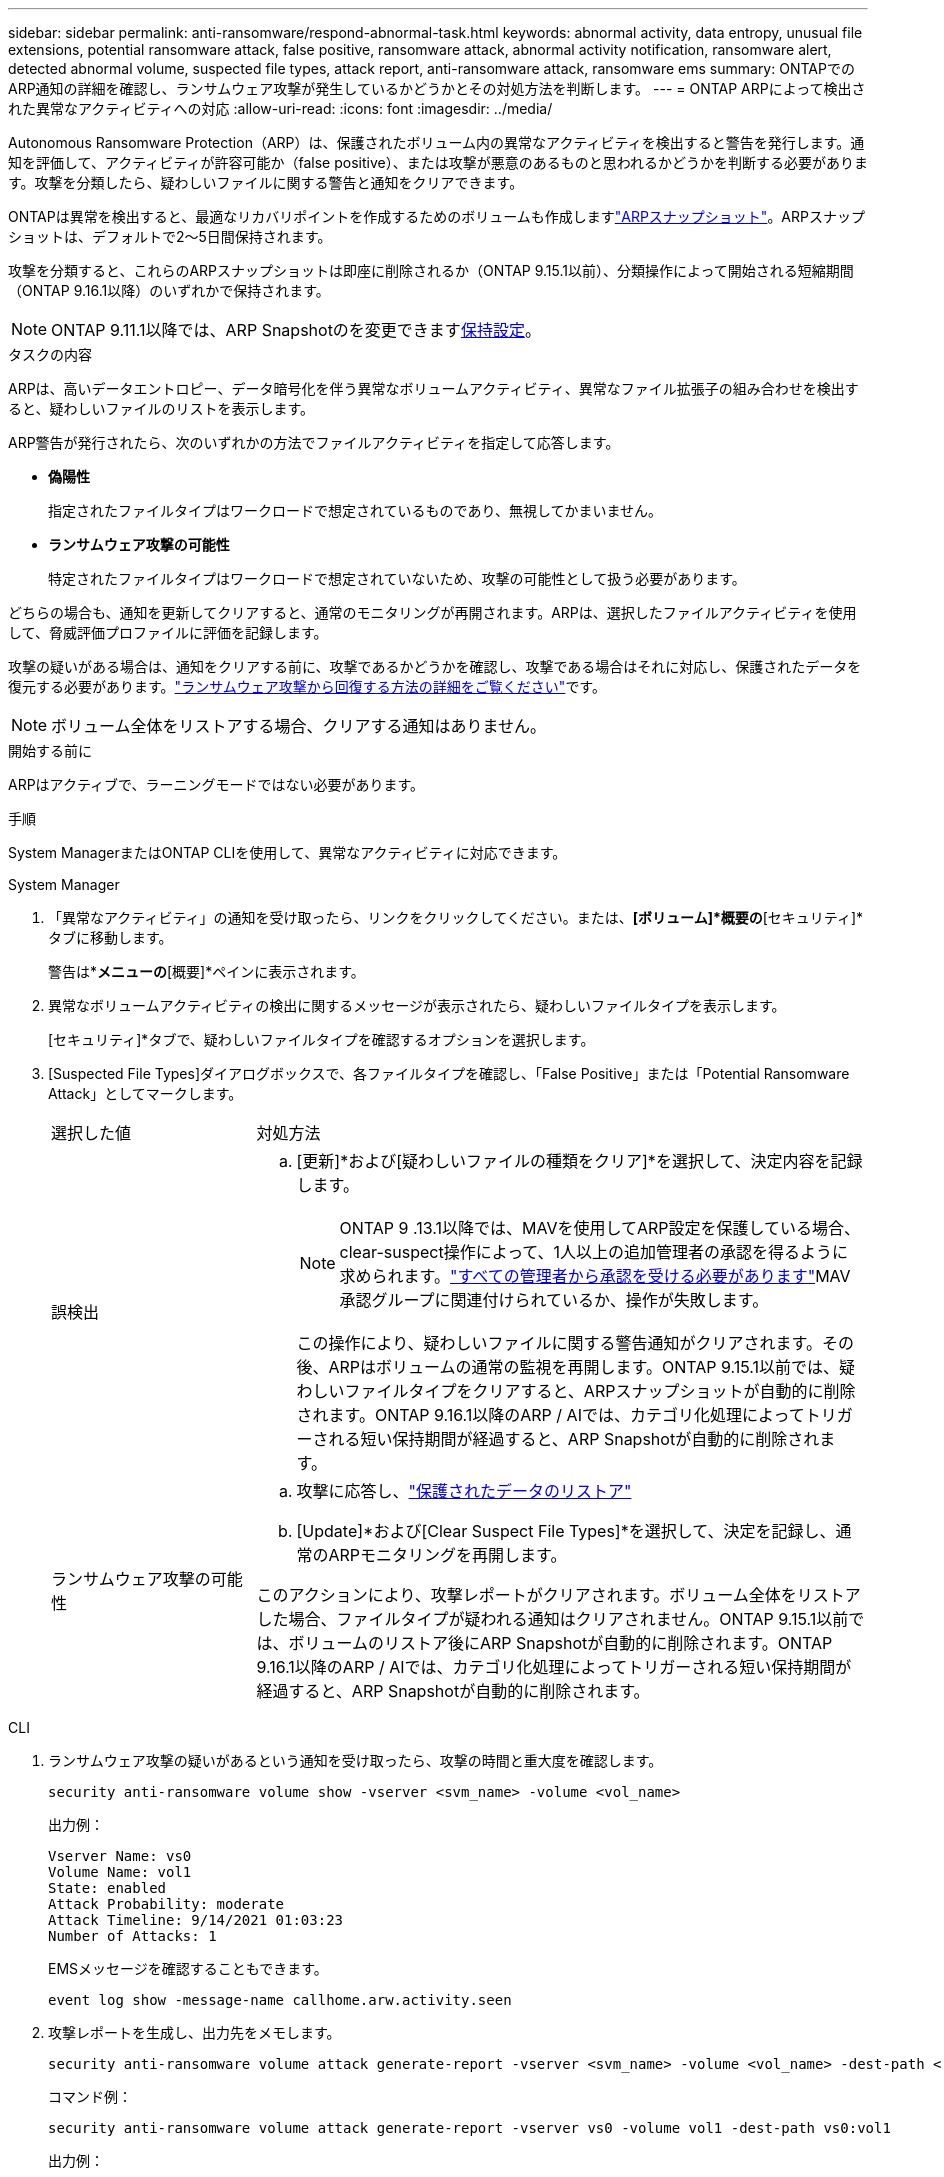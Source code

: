 ---
sidebar: sidebar 
permalink: anti-ransomware/respond-abnormal-task.html 
keywords: abnormal activity, data entropy, unusual file extensions, potential ransomware attack, false positive, ransomware attack, abnormal activity notification, ransomware alert, detected abnormal volume, suspected file types, attack report, anti-ransomware attack, ransomware ems 
summary: ONTAPでのARP通知の詳細を確認し、ランサムウェア攻撃が発生しているかどうかとその対処方法を判断します。 
---
= ONTAP ARPによって検出された異常なアクティビティへの対応
:allow-uri-read: 
:icons: font
:imagesdir: ../media/


[role="lead"]
Autonomous Ransomware Protection（ARP）は、保護されたボリューム内の異常なアクティビティを検出すると警告を発行します。通知を評価して、アクティビティが許容可能か（false positive）、または攻撃が悪意のあるものと思われるかどうかを判断する必要があります。攻撃を分類したら、疑わしいファイルに関する警告と通知をクリアできます。

ONTAPは異常を検出すると、最適なリカバリポイントを作成するためのボリュームも作成しますlink:index.html#threat-assessment-and-arp-snapshots["ARPスナップショット"]。ARPスナップショットは、デフォルトで2～5日間保持されます。

攻撃を分類すると、これらのARPスナップショットは即座に削除されるか（ONTAP 9.15.1以前）、分類操作によって開始される短縮期間（ONTAP 9.16.1以降）のいずれかで保持されます。


NOTE: ONTAP 9.11.1以降では、ARP Snapshotのを変更できますxref:modify-automatic-snapshot-options-task.html[保持設定]。

.タスクの内容
ARPは、高いデータエントロピー、データ暗号化を伴う異常なボリュームアクティビティ、異常なファイル拡張子の組み合わせを検出すると、疑わしいファイルのリストを表示します。

ARP警告が発行されたら、次のいずれかの方法でファイルアクティビティを指定して応答します。

* *偽陽性*
+
指定されたファイルタイプはワークロードで想定されているものであり、無視してかまいません。

* *ランサムウェア攻撃の可能性*
+
特定されたファイルタイプはワークロードで想定されていないため、攻撃の可能性として扱う必要があります。



どちらの場合も、通知を更新してクリアすると、通常のモニタリングが再開されます。ARPは、選択したファイルアクティビティを使用して、脅威評価プロファイルに評価を記録します。

攻撃の疑いがある場合は、通知をクリアする前に、攻撃であるかどうかを確認し、攻撃である場合はそれに対応し、保護されたデータを復元する必要があります。link:index.html#how-to-recover-data-in-ontap-after-a-ransomware-attack["ランサムウェア攻撃から回復する方法の詳細をご覧ください"]です。


NOTE: ボリューム全体をリストアする場合、クリアする通知はありません。

.開始する前に
ARPはアクティブで、ラーニングモードではない必要があります。

.手順
System ManagerまたはONTAP CLIを使用して、異常なアクティビティに対応できます。

[role="tabbed-block"]
====
.System Manager
--
. 「異常なアクティビティ」の通知を受け取ったら、リンクをクリックしてください。または、*[ボリューム]*概要の*[セキュリティ]*タブに移動します。
+
警告は*[イベント]*メニューの*[概要]*ペインに表示されます。

. 異常なボリュームアクティビティの検出に関するメッセージが表示されたら、疑わしいファイルタイプを表示します。
+
[セキュリティ]*タブで、疑わしいファイルタイプを確認するオプションを選択します。

. [Suspected File Types]ダイアログボックスで、各ファイルタイプを確認し、「False Positive」または「Potential Ransomware Attack」としてマークします。
+
[cols="25,75"]
|===


| 選択した値 | 対処方法 


 a| 
誤検出
 a| 
.. [更新]*および[疑わしいファイルの種類をクリア]*を選択して、決定内容を記録します。
+

NOTE: ONTAP 9 .13.1以降では、MAVを使用してARP設定を保護している場合、clear-suspect操作によって、1人以上の追加管理者の承認を得るように求められます。link:../multi-admin-verify/request-operation-task.html["すべての管理者から承認を受ける必要があります"]MAV承認グループに関連付けられているか、操作が失敗します。

+
この操作により、疑わしいファイルに関する警告通知がクリアされます。その後、ARPはボリュームの通常の監視を再開します。ONTAP 9.15.1以前では、疑わしいファイルタイプをクリアすると、ARPスナップショットが自動的に削除されます。ONTAP 9.16.1以降のARP / AIでは、カテゴリ化処理によってトリガーされる短い保持期間が経過すると、ARP Snapshotが自動的に削除されます。





 a| 
ランサムウェア攻撃の可能性
 a| 
.. 攻撃に応答し、link:recover-data-task.html["保護されたデータのリストア"]
.. [Update]*および[Clear Suspect File Types]*を選択して、決定を記録し、通常のARPモニタリングを再開します。


このアクションにより、攻撃レポートがクリアされます。ボリューム全体をリストアした場合、ファイルタイプが疑われる通知はクリアされません。ONTAP 9.15.1以前では、ボリュームのリストア後にARP Snapshotが自動的に削除されます。ONTAP 9.16.1以降のARP / AIでは、カテゴリ化処理によってトリガーされる短い保持期間が経過すると、ARP Snapshotが自動的に削除されます。

|===


--
.CLI
--
. ランサムウェア攻撃の疑いがあるという通知を受け取ったら、攻撃の時間と重大度を確認します。
+
[source, cli]
----
security anti-ransomware volume show -vserver <svm_name> -volume <vol_name>
----
+
出力例：

+
....
Vserver Name: vs0
Volume Name: vol1
State: enabled
Attack Probability: moderate
Attack Timeline: 9/14/2021 01:03:23
Number of Attacks: 1
....
+
EMSメッセージを確認することもできます。

+
[source, cli]
----
event log show -message-name callhome.arw.activity.seen
----
. 攻撃レポートを生成し、出力先をメモします。
+
[source, cli]
----
security anti-ransomware volume attack generate-report -vserver <svm_name> -volume <vol_name> -dest-path <[svm_name:]vol_name/[sub-dir-name]>
----
+
コマンド例：

+
[listing]
----
security anti-ransomware volume attack generate-report -vserver vs0 -volume vol1 -dest-path vs0:vol1
----
+
出力例：

+
[listing]
----
Report "report_file_vs0_vol1_14-09-2021_01-21-08" available at path "vs0:vol1/"
----
. 管理クライアントシステムでレポートを表示します。例：
+
....
cat report_file_vs0_vol1_14-09-2021_01-21-08
....
. ファイル拡張子の評価に基づいて、次のいずれかの操作を実行します。
+
** False positive
+
次のコマンドを実行して決定事項を記録し、許可される拡張子のリストに新しい拡張子を追加してから、通常の自律型ランサムウェア対策の監視を再開します。

+
[source, cli]
----
anti-ransomware volume attack clear-suspect -vserver <svm_name> -volume <vol_name> [<extension identifiers>] -false-positive true
----
+
特定の拡張子のみをfalse positiveとして識別するには、次のオプションパラメータを使用します。

+
*** `[-extension <text>, … ]`:ファイル拡張子
+
この操作により、 `clear-suspect`疑わしいファイルに関する警告通知がクリアされます。その後、ARPはボリュームの通常の監視を再開します。ONTAP 9.15.1以前では、疑わしいファイルタイプをクリアすると、ARPスナップショットが自動的に削除されます。ONTAP 9.16.1以降のARP / AIでは、カテゴリ化処理によってトリガーされる短い保持期間が経過すると、ARP Snapshotが自動的に削除されます。



** ランサムウェア攻撃の可能性
+
攻撃に応答し、link:../anti-ransomware/recover-data-task.html["ARPによって作成されたバックアップスナップショットからデータをリカバリします"]データがリカバリされたら、次のコマンドを実行して決定内容を記録し、通常のARPモニタリングを再開します。

+
[source, cli]
----
anti-ransomware volume attack clear-suspect -vserver <svm_name> -volume <vol_name> [<extension identifiers>] -false-positive false
----
+
特定の拡張機能のみをランサムウェアの可能性があると特定するには、次のオプションパラメータを使用します。

+
*** `[-extension <text>, … ]`:ファイル拡張子
+
この `clear-suspect`操作により、攻撃レポートがクリアされます。ボリューム全体をリストアした場合、ファイルタイプが疑われる通知はクリアされません。ONTAP 9.15.1以前では、ボリュームのリストア後にARP Snapshotが自動的に削除されます。ONTAP 9.16.1以降のARP / AIでは、カテゴリ化処理によってトリガーされる短い保持期間が経過すると、ARP Snapshotが自動的に削除されます。





. MAVを使用していて、想定される操作に追加の承認が必要な場合 `clear-suspect`、各MAVグループ承認者は次の作業を行う必要があります。
+
.. 要求を表示します。
+
[source, cli]
----
security multi-admin-verify request show
----
.. 通常のランサムウェア対策監視の再開要求を承認します。
+
[source, cli]
----
security multi-admin-verify request approve -index[<number returned from show request>]
----
+
最後のグループ承認者に対する応答は、ボリュームが変更され、誤検出が記録されたことを示します。



. MAVを使用していて、MAVグループ承認者である場合は、疑わしいリクエストを却下することもできます。
+
[source, cli]
----
security multi-admin-verify request veto -index[<number returned from show request>]
----


--
====
.関連情報
* link:https://kb.netapp.com/onprem%2Fontap%2Fda%2FNAS%2FUnderstanding_Autonomous_Ransomware_Protection_attacks_and_the_Autonomous_Ransomware_Protection_snapshot#["KB：自律型ランサムウェア対策攻撃と自律型ランサムウェア対策スナップショットについて"^]です。
* link:modify-automatic-snapshot-options-task.html["自動スナップショットオプションを変更します。"]です。
* link:https://docs.netapp.com/us-en/ontap-cli/search.html?q=security+anti-ransomware+volume["セキュリティ ランサムウェア対策 ボリューム"^]です。

